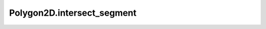 Polygon2D.intersect_segment
===========================

.. automethod:: crossproduct.polygon.Polygon2D.intersect_segment